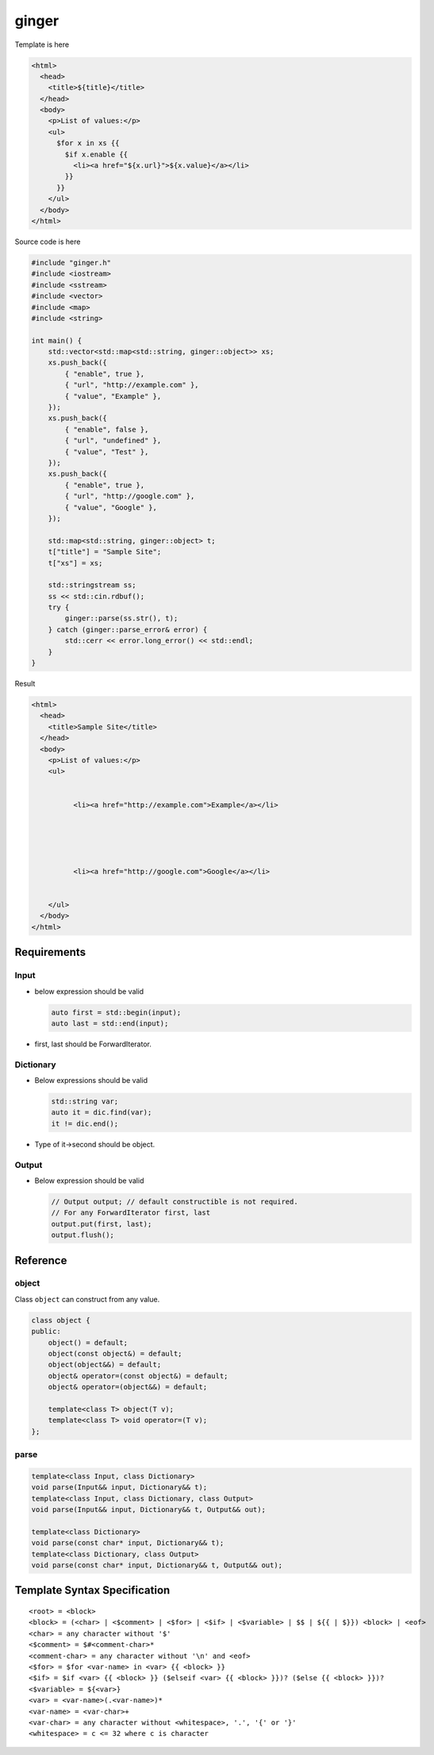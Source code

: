 ======
ginger
======

Template is here

.. sourcecode:: html

  <html>
    <head>
      <title>${title}</title>
    </head>
    <body>
      <p>List of values:</p>
      <ul>
        $for x in xs {{
          $if x.enable {{
            <li><a href="${x.url}">${x.value}</a></li>
          }}
        }}
      </ul>
    </body>
  </html>

Source code is here

.. sourcecode:: cpp

  #include "ginger.h"
  #include <iostream>
  #include <sstream>
  #include <vector>
  #include <map>
  #include <string>

  int main() {
      std::vector<std::map<std::string, ginger::object>> xs;
      xs.push_back({
          { "enable", true },
          { "url", "http://example.com" },
          { "value", "Example" },
      });
      xs.push_back({
          { "enable", false },
          { "url", "undefined" },
          { "value", "Test" },
      });
      xs.push_back({
          { "enable", true },
          { "url", "http://google.com" },
          { "value", "Google" },
      });

      std::map<std::string, ginger::object> t;
      t["title"] = "Sample Site";
      t["xs"] = xs;

      std::stringstream ss;
      ss << std::cin.rdbuf();
      try {
          ginger::parse(ss.str(), t);
      } catch (ginger::parse_error& error) {
          std::cerr << error.long_error() << std::endl;
      }
  }

Result

.. sourcecode:: html

  <html>
    <head>
      <title>Sample Site</title>
    </head>
    <body>
      <p>List of values:</p>
      <ul>
        
          
            <li><a href="http://example.com">Example</a></li>
          
        
          
        
          
            <li><a href="http://google.com">Google</a></li>
          
        
      </ul>
    </body>
  </html>

Requirements
============

Input
-----

- below expression should be valid

  .. sourcecode:: cpp

    auto first = std::begin(input);
    auto last = std::end(input);

- first, last should be ForwardIterator.


Dictionary
----------

- Below expressions should be valid

  .. sourcecode:: cpp

    std::string var;
    auto it = dic.find(var);
    it != dic.end();

- Type of it->second should be object.

Output
------

- Below expression should be valid

  .. sourcecode:: cpp

    // Output output; // default constructible is not required.
    // For any ForwardIterator first, last
    output.put(first, last);
    output.flush();

Reference
=========

object
------

Class ``object`` can construct from any value.

.. sourcecode:: cpp

  class object {
  public:
      object() = default;
      object(const object&) = default;
      object(object&&) = default;
      object& operator=(const object&) = default;
      object& operator=(object&&) = default;

      template<class T> object(T v);
      template<class T> void operator=(T v);
  };

parse
-----

.. sourcecode:: cpp

  template<class Input, class Dictionary>
  void parse(Input&& input, Dictionary&& t);
  template<class Input, class Dictionary, class Output>
  void parse(Input&& input, Dictionary&& t, Output&& out);

  template<class Dictionary>
  void parse(const char* input, Dictionary&& t);
  template<class Dictionary, class Output>
  void parse(const char* input, Dictionary&& t, Output&& out);

Template Syntax Specification
=============================

::

  <root> = <block>
  <block> = (<char> | <$comment> | <$for> | <$if> | <$variable> | $$ | ${{ | $}}) <block> | <eof>
  <char> = any character without '$'
  <$comment> = $#<comment-char>*
  <comment-char> = any character without '\n' and <eof>
  <$for> = $for <var-name> in <var> {{ <block> }}
  <$if> = $if <var> {{ <block> }} ($elseif <var> {{ <block> }})? ($else {{ <block> }})?
  <$variable> = ${<var>}
  <var> = <var-name>(.<var-name>)*
  <var-name> = <var-char>+
  <var-char> = any character without <whitespace>, '.', '{' or '}'
  <whitespace> = c <= 32 where c is character
